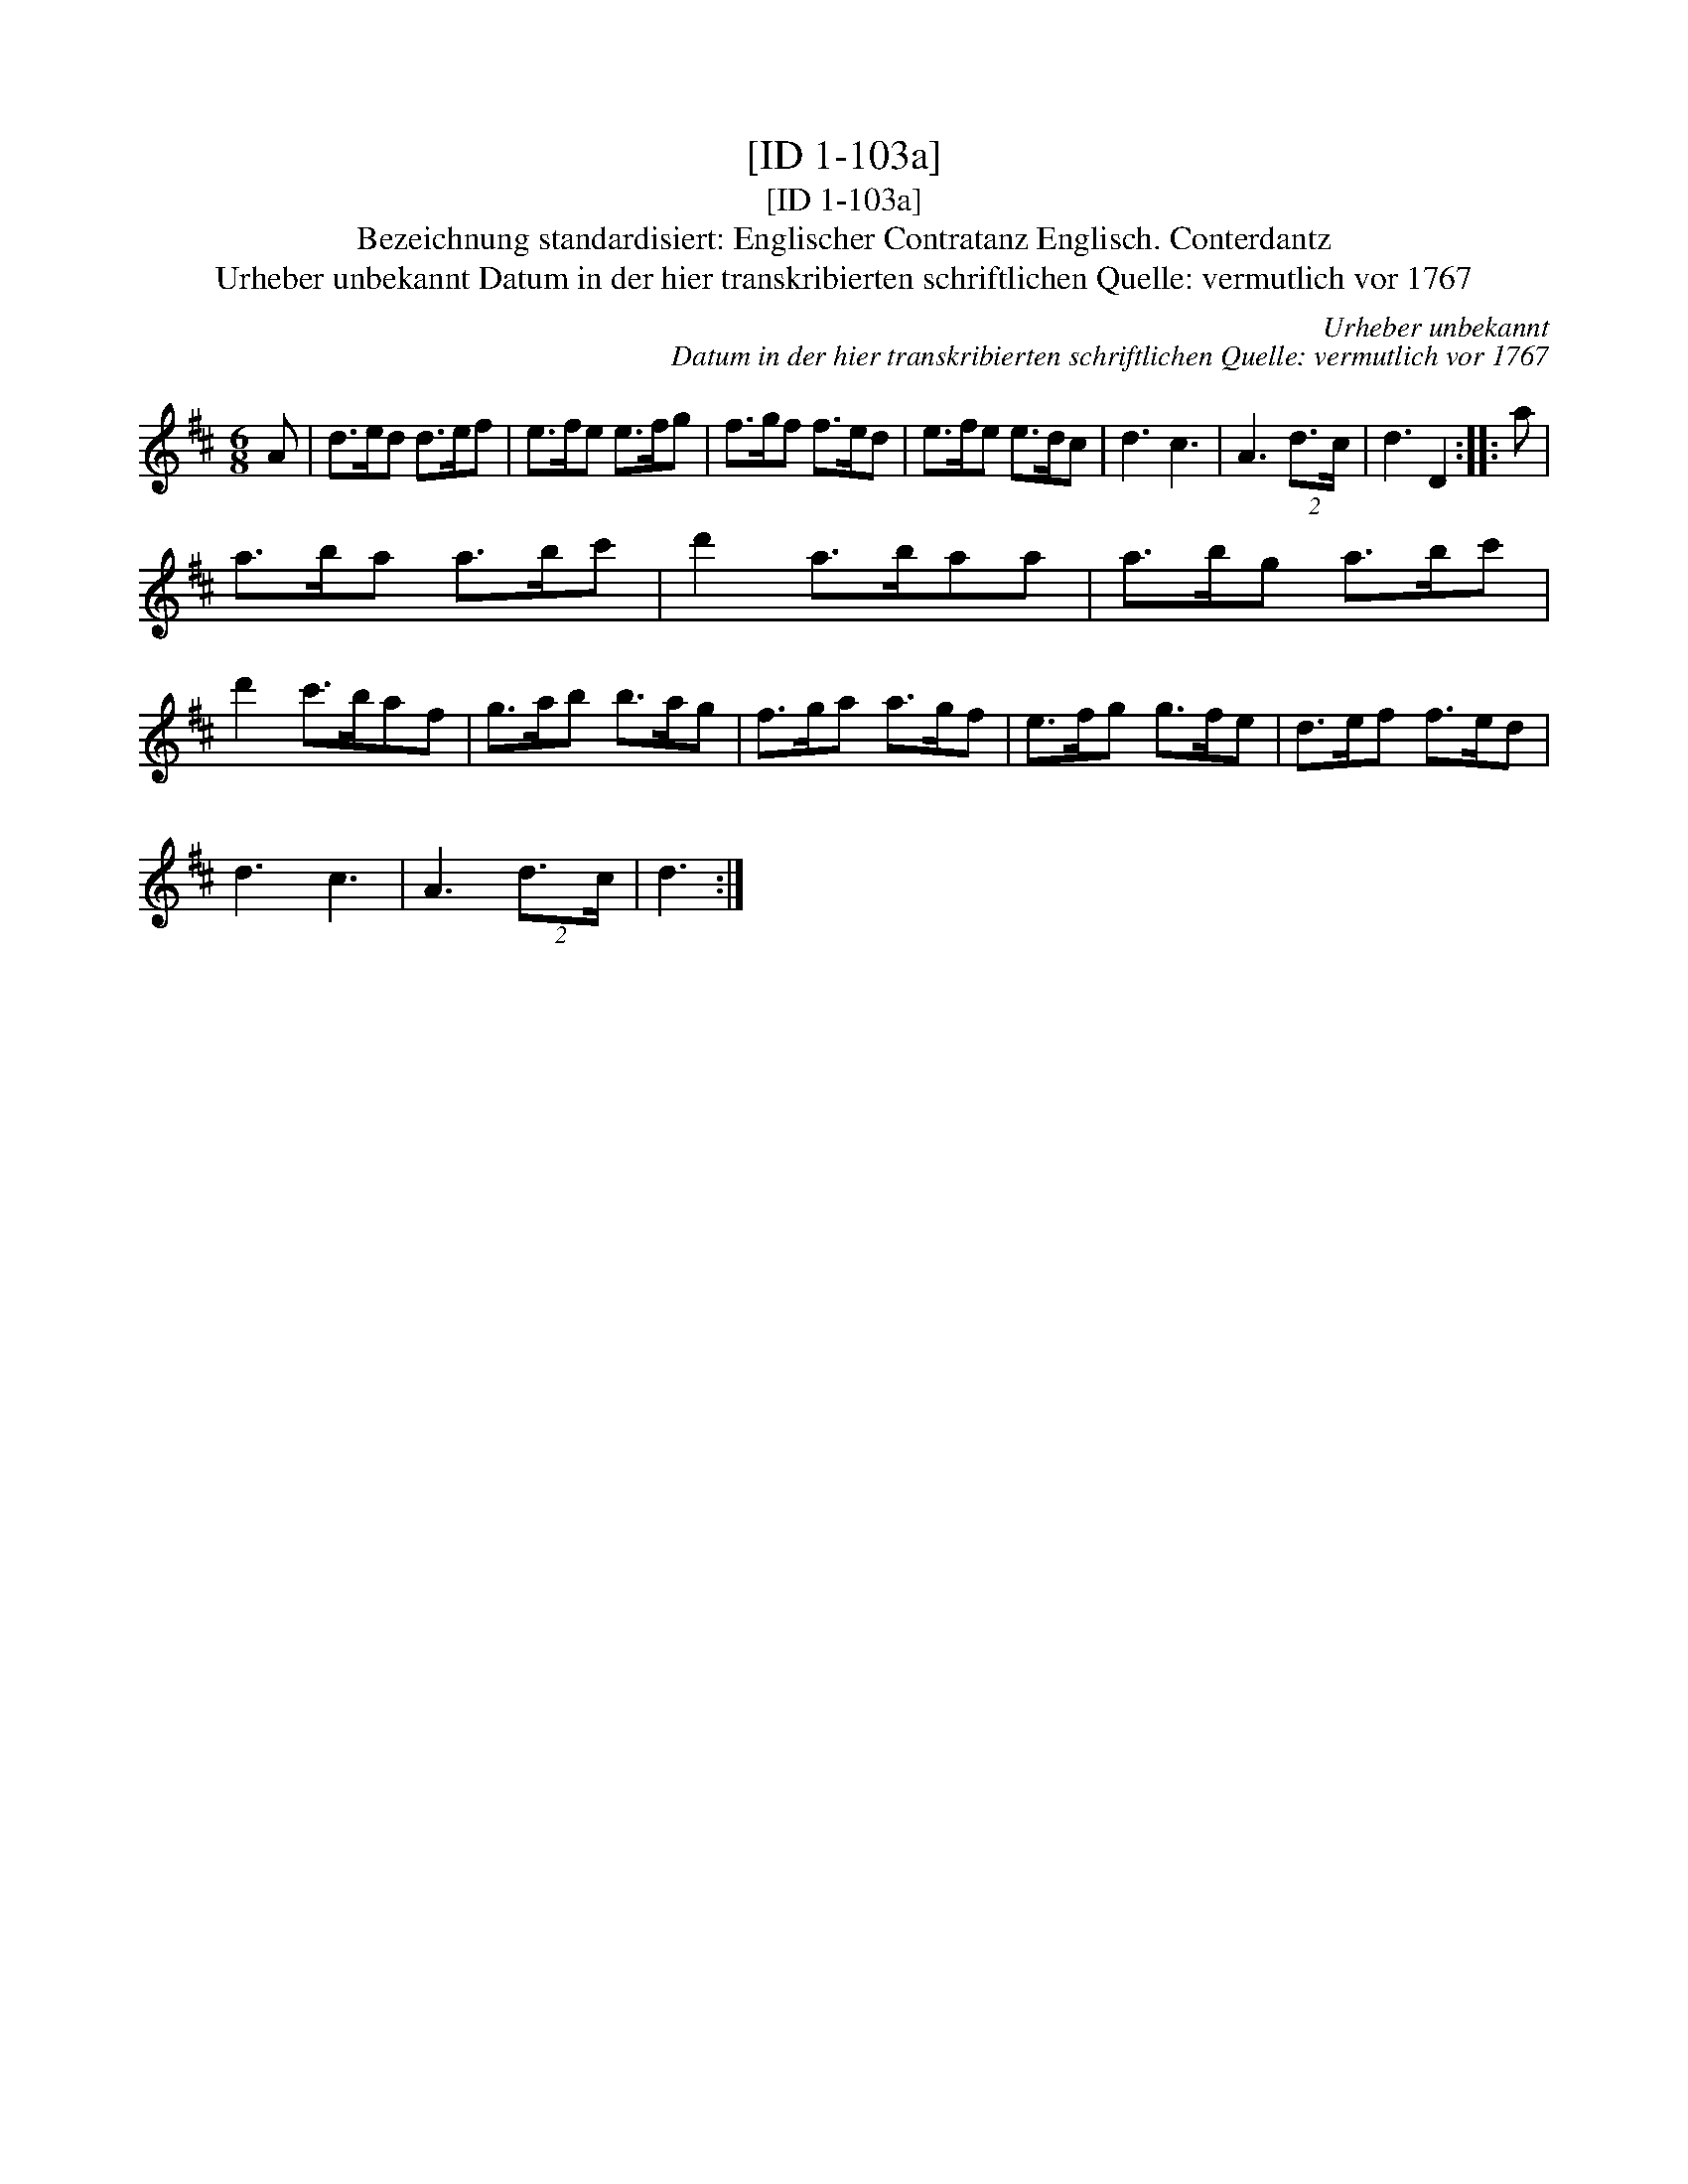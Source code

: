 X:1
T:[ID 1-103a]
T:[ID 1-103a]
T:Bezeichnung standardisiert: Englischer Contratanz Englisch. Conterdantz
T:Urheber unbekannt Datum in der hier transkribierten schriftlichen Quelle: vermutlich vor 1767
C:Urheber unbekannt
C:Datum in der hier transkribierten schriftlichen Quelle: vermutlich vor 1767
L:1/8
M:6/8
K:D
V:1 treble 
V:1
 A | d>ed d>ef | e>fe e>fg | f>gf f>ed | e>fe e>dc | d3 c3 | A3 (2:3:2d3/2c/ | d3 D2 :: a | %9
 a>ba a>bc' | d'2 a>baa | a>bg a>bc' | d'2 c'>baf | g>ab b>ag | f>ga a>gf | e>fg g>fe | d>ef f>ed | %17
 d3 c3 | A3 (2:3:2d3/2c/ | d3 :| %20

